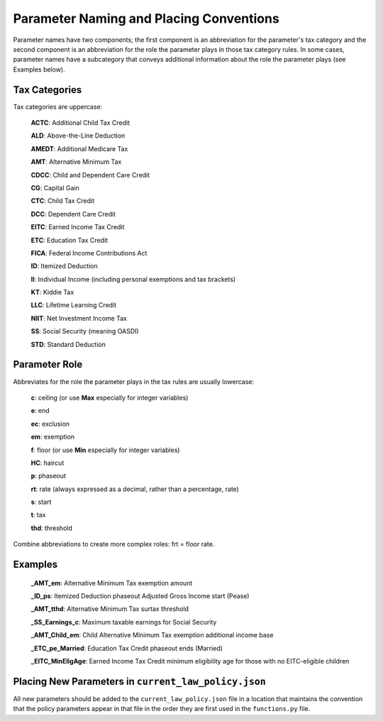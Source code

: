 Parameter Naming and Placing Conventions
========================================

Parameter names have two components; the first component is an
abbreviation for the parameter's tax category and the second component
is an abbreviation for the role the parameter plays in those tax
category rules. In some cases, parameter names have a subcategory that
conveys additional information about the role the parameter plays (see
Examples below).

Tax Categories
--------------

Tax categories are uppercase:

   **ACTC**: Additional Child Tax Credit

   **ALD**: Above-the-Line Deduction

   **AMEDT**: Additional Medicare Tax

   **AMT**: Alternative Minimum Tax

   **CDCC**: Child and Dependent Care Credit

   **CG**: Capital Gain

   **CTC**: Child Tax Credit

   **DCC**: Dependent Care Credit

   **EITC**: Earned Income Tax Credit

   **ETC**: Education Tax Credit

   **FICA**: Federal Income Contributions Act

   **ID**: Itemized Deduction

   **II**: Individual Income (including personal exemptions and tax brackets)

   **KT**: Kiddie Tax

   **LLC**: Lifetime Learning Credit

   **NIIT**: Net Investment Income Tax

   **SS**: Social Security (meaning OASDI)

   **STD**: Standard Deduction

Parameter Role
--------------

Abbreviates for the role the parameter plays in the tax rules are
usually lowercase:

   **c**: ceiling (or use **Max** especially for integer variables)

   **e**: end

   **ec**: exclusion

   **em**: exemption

   **f**: floor (or use **Min** especially for integer variables)

   **HC**: haircut

   **p**: phaseout

   **rt**: rate (always expressed as a decimal, rather than a percentage, rate)

   **s**: start

   **t**: tax

   **thd**: threshold

Combine abbreviations to create more complex roles: frt = floor rate.

Examples
--------

   **_AMT_em**: Alternative Minimum Tax exemption amount

   **_ID_ps**: Itemized Deduction phaseout Adjusted Gross Income start (Pease)

   **_AMT_tthd**: Alternative Minimum Tax surtax threshold

   **_SS_Earnings_c**: Maximum taxable earnings for Social Security

   **_AMT_Child_em**: Child Alternative Minimum Tax exemption
   additional income base

   **_ETC_pe_Married**: Education Tax Credit phaseout ends (Married)

   **_EITC_MinEligAge**: Earned Income Tax Credit minimum eligibility
   age for those with no EITC-eligible children

Placing New Parameters in ``current_law_policy.json``
-----------------------------------------------------

All new parameters should be added to the ``current_law_policy.json``
file in a location that maintains the convention that the policy
parameters appear in that file in the order they are first used in the
``functions.py`` file.
